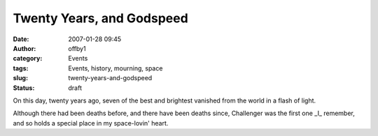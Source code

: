 Twenty Years, and Godspeed
##########################
:date: 2007-01-28 09:45
:author: offby1
:category: Events
:tags: Events, history, mourning, space
:slug: twenty-years-and-godspeed
:status: draft

On this day, twenty years ago, seven of the best and brightest vanished
from the world in a flash of light.

Although there had been deaths before, and there have been deaths since,
Challenger was the first one \_I\_ remember, and so holds a special
place in my space-lovin' heart.
